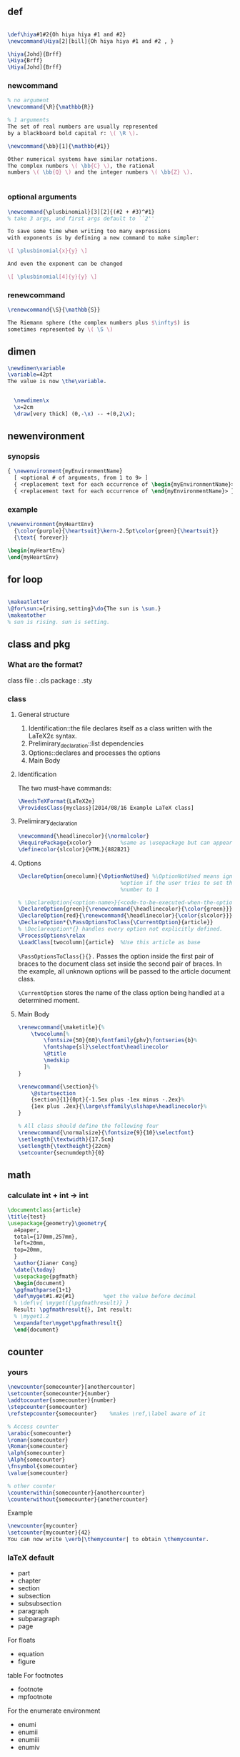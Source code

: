 ** def
#+BEGIN_SRC latex

        \def\hiya#1#2{Oh hiya hiya #1 and #2}
        \newcommand\Hiya[2][bill]{Oh hiya hiya #1 and #2 , }

        \hiya{Johd}{Brff}
        \Hiya{Brff}
        \Hiya[Johd]{Brff}
#+END_SRC
*** newcommand
#+BEGIN_SRC latex
  % no argument
  \newcommand{\R}{\mathbb{R}}

  % 1 arguments
  The set of real numbers are usually represented 
  by a blackboard bold capital r: \( \R \).

  \newcommand{\bb}[1]{\mathbb{#1}}

  Other numerical systems have similar notations. 
  The complex numbers \( \bb{C} \), the rational 
  numbers \( \bb{Q} \) and the integer numbers \( \bb{Z} \).


#+END_SRC
*** optional arguments
#+BEGIN_SRC latex
  \newcommand{\plusbinomial}[3][2]{(#2 + #3)^#1}
  % take 3 args, and first args default to ``2''

  To save some time when writing too many expressions 
  with exponents is by defining a new command to make simpler:

  \[ \plusbinomial{x}{y} \]

  And even the exponent can be changed

  \[ \plusbinomial[4]{y}{y} \]
#+END_SRC
*** renewcommand
#+BEGIN_SRC latex
\renewcommand{\S}{\mathbb{S}}

The Riemann sphere (the complex numbers plus $\infty$) is 
sometimes represented by \( \S \)
#+END_SRC
** dimen
#+begin_src tex
  \newdimen\variable
  \variable=42pt
  The value is now \the\variable.

      
    \newdimen\x
    \x=2cm
    \draw[very thick] (0,-\x) -- +(0,2\x);
#+end_src
** newenvironment
*** synopsis
#+begin_src latex
{ \newenvironment{myEnvironmentName}
  [ <optional # of arguments, from 1 to 9> ]
  { <replacement text for each occurrence of \begin{myEnvironmentName}> }
  { <replacement text for each occurrence of \end{myEnvironmentName}> }}
  #+end_src
*** example
#+begin_src latex
\newenvironment{myHeartEnv}
  {\color{purple}{\heartsuit}\kern-2.5pt\color{green}{\heartsuit}}
  {\text{ forever}}

\begin{myHeartEnv}
\end{myHeartEnv}
#+end_src
** for loop
#+BEGIN_SRC latex

  \makeatletter
  \@for\sun:={rising,setting}\do{The sun is \sun.}
  \makeatother
  % sun is rising. sun is setting.
#+END_SRC

** class and pkg
*** What are the format?
class file : .cls
package : .sty
*** class
**** General structure
1. Identification::the file declares itself as a class written with the LaTeX2ε
   syntax.
2. Prelimirary_declaration::list dependencies
3. Options::declares and processes the options
4. Main Body
**** Identification
The two must-have commands:
#+begin_src latex
\NeedsTeXFormat{LaTeX2e}
\ProvidesClass{myclass}[2014/08/16 Example LaTeX class]
#+end_src
**** Prelimirary_declaration
#+begin_src latex
  \newcommand{\headlinecolor}{\normalcolor}
  \RequirePackage{xcolor}         %same as \usepackage but can appear before \documentclass
  \definecolor{slcolor}{HTML}{882B21}
#+end_src
**** Options
#+begin_src latex
  \DeclareOption{onecolumn}{\OptionNotUsed} %\OptionNotUsed means ignore this
                                  %option if the user tries to set the column
                                  %number to 1 

  % \DeclareOption{<option-name>}{<code-to-be-executed-when-the-option-is-on>}
  \DeclareOption{green}{\renewcommand{\headlinecolor}{\color{green}}}
  \DeclareOption{red}{\renewcommand{\headlinecolor}{\color{slcolor}}}
  \DeclareOption*{\PassOptionsToClass{\CurrentOption}{article}}
  % \Declareoption*{} handles every option not explicitly defined.
  \ProcessOptions\relax
  \LoadClass[twocolumn]{article}  %Use this article as base
#+end_src

 ~\PassOptionsToClass{}{}.~ Passes the option inside the first pair of braces to
 the document class set inside the second pair of braces. In the example, all
 unknown options will be passed to the article document class.
 
~\CurrentOption~ stores the name of the class option being handled at a
determined moment.
**** Main Body
#+begin_src latex
  \renewcommand{\maketitle}{%
      \twocolumn[%
          \fontsize{50}{60}\fontfamily{phv}\fontseries{b}%
          \fontshape{sl}\selectfont\headlinecolor
          \@title
          \medskip
          ]%
  }

  \renewcommand{\section}{%
      \@startsection
      {section}{1}{0pt}{-1.5ex plus -1ex minus -.2ex}%
      {1ex plus .2ex}{\large\sffamily\slshape\headlinecolor}%
  }

  % All class should define the following four
  \renewcommand{\normalsize}{\fontsize{9}{10}\selectfont}
  \setlength{\textwidth}{17.5cm}
  \setlength{\textheight}{22cm}
  \setcounter{secnumdepth}{0}
#+end_src
** math
*** calculate int + int -> int
#+begin_src latex
\documentclass{article}
\title{test}
\usepackage{geometry}\geometry{
  a4paper,
  total={170mm,257mm},
  left=20mm,
  top=20mm,
  }
  \author{Jianer Cong}
  \date{\today}
  \usepackage{pgfmath}
  \begin{document}
  \pgfmathparse{1+1}
  \def\myget#1.#2{#1}         %get the value before decimal
  % \def\v{ \myget({\pgfmathresult)} }
  Result: \pgfmathresult{}, Int result:
  % \myget1.2
  \expandafter\myget\pgfmathresult{}
  \end{document}
  #+end_src

# Local Variables:
# org-what-lang-is-for: "latex"
# End:
** counter
*** yours
#+begin_src latex
  \newcounter{somecounter}[anothercounter]
  \setcounter{somecounter}{number}
  \addtocounter{somecounter}{number}
  \stepcounter{somecounter}
  \refstepcounter{somecounter}    %makes \ref,\label aware of it

  % Access counter
  \arabic{somecounter}
  \roman{somecounter}
  \Roman{somecounter}
  \alph{somecounter}
  \Alph{somecounter}
  \fnsymbol{somecounter}
  \value{somecounter}

  % other counter
  \counterwithin{somecounter}{anothercounter}
  \counterwithout{somecounter}{anothercounter}
#+end_src
Example
#+begin_src latex
\newcounter{mycounter}
\setcounter{mycounter}{42}
You can now write \verb|\themycounter| to obtain \themycounter.
#+end_src
*** laTeX default
+ part
+ chapter
+ section
+ subsection
+ subsubsection
+ paragraph
+ subparagraph
+ page
For floats	
+ equation
+ figure
table
For footnotes	
+ footnote
+ mpfootnote
For the enumerate environment	
+ enumi
+ enumii
+ enumiii
+ enumiv


*** read and increment the counter
    #+BEGIN_SRC latex
    % Insert figure with caption in minipage 
\documentclass{article}


\begin{document}

\section{One section}
Hi
\section{Another section}
This is a dummy section with no purpose whatsoever but to contain text. 
This section has assigned the number \thesection.

\stepcounter{equation}          %increment the counter
\begin{equation}
  \label{1stequation}
  \int_{0}^{\infty} \frac{x}{\sin(x)}
\end{equation}

\end{document}
    #+END_SRC
*** get
#+BEGIN_SRC latex
\documentclass{article}
\usepackage[utf8]{inputenc}
\usepackage[english]{babel}

\newcounter{example}[section]   %define a counter (renewed at each section)
% define an env
% use \refstepcounter to increment it , so that we can \ref and \label it
% use \theexample to access the counter
\newenvironment{example}[1][]{\refstepcounter{example}\par\medskip
  \textbf{Example~\theexample. #1} \rmfamily}{\medskip}

\begin{document}
This document will present...

\begin{example}\label{hi}
  This is the first example. The counter will be reset at each section.
\end{example}

Above is the example~\ref{hi}.
It can also be

example~\roman{example}
example~\arabic{example}
example~\Roman{example}
example~\Alph{example}
example~\alph{example}
example~\fnsymbol{example}

Use \texttt{$\backslash$value\{example\}} to access it in a numeric expression as in

\texttt{$\backslash$setcounter\{section\}\{$\backslash$value\{subsection\}\}}

Below is a second example

\begin{example}
  And here's another numbered example.
\end{example}

\section{Another section}
This is a dummy section with no purpose whatsoever but to contain text. 
This section has assigned the number \thesection.

\stepcounter{equation}
\begin{equation}
  \label{1stequation}
  \int_{0}^{\infty} \frac{x}{\sin(x)}
\end{equation}

\begin{example}
  This is the first example in this section. 
\end{example}

\end{document}
#+END_SRC
*** How label works
Well, \label is defined in the LaTeX kernel as

#+begin_src latex
\def\label#1{\@bsphack
  \protected@write\@auxout{}%
         {\string\newlabel{#1}{{\@currentlabel}{\thepage}}}%
  \@esphack}
  #+end_src
Note that (despite all the other things going on), it writes to the .aux file something that looks like this:
#+begin_src latex
\newlabel{<label>}{{<currentlabel>}{<page>}}
#+end_src
where <label> is what supply in the form \label{<label>} and <currentlabel> is
the current value of ~\@currentlabel~ - a macro that is usually updated whenever
you call ~\refstepcounter{<cntr>}~.

So, if \@currentlabel is not up-to-date according to the reference you're after,
then you'll obtain an incorrect reference. Most notably this happens when you
place a \label before \caption, since \caption increases some counter (figure or
table counter, say). <page> is the page on which the reference occurs within the
document and has the value of \thepage at that time - this could be anything set
out in the definition of \thepage, just for clarity.
